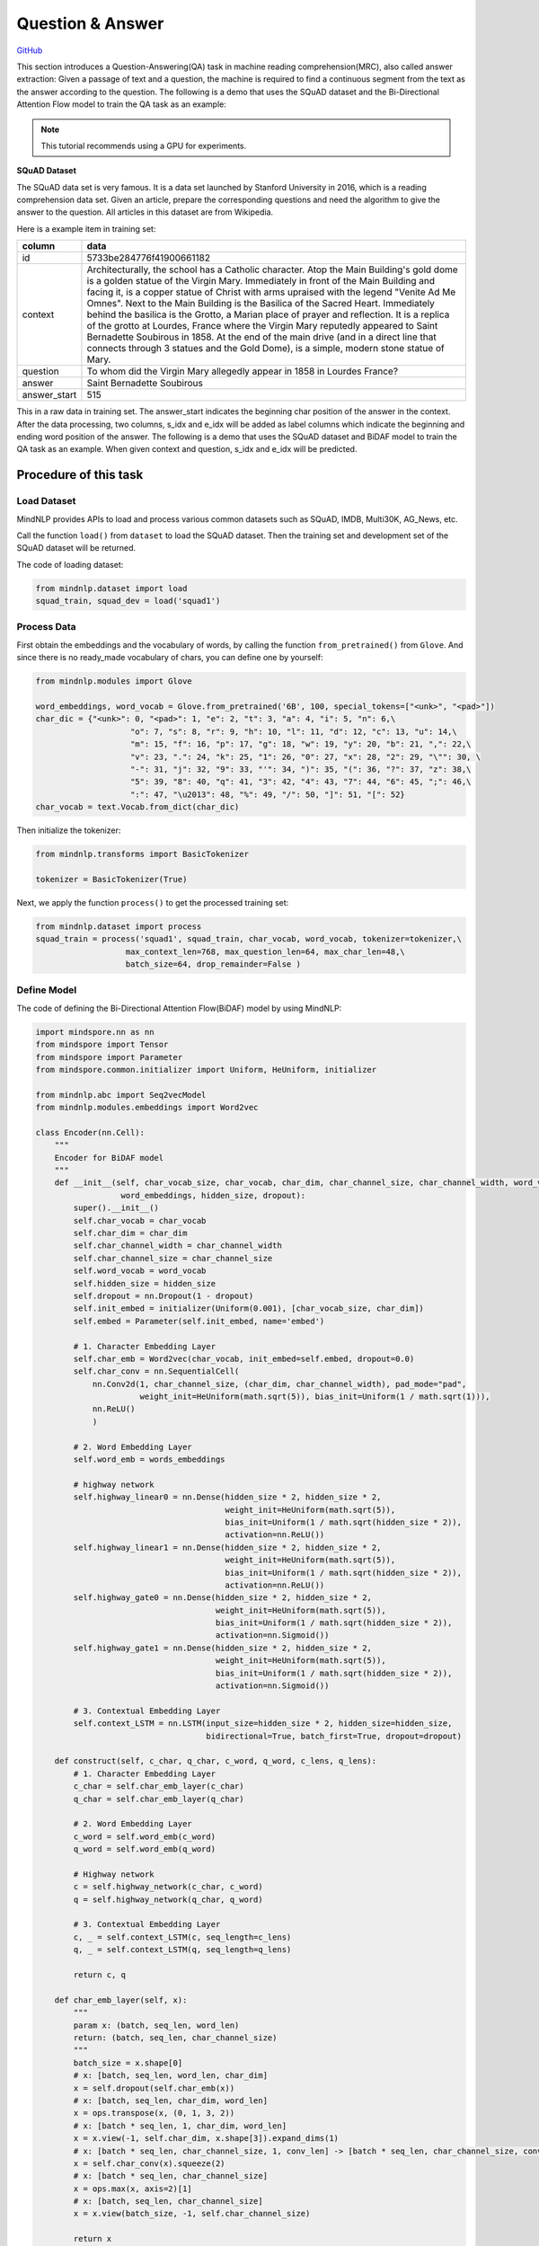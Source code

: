 Question & Answer
=================

`GitHub <https://github.com/mindspore-lab/mindnlp/blob/master/examples/question_answer.py>`__

This section introduces a Question-Answering(QA) task in machine reading
comprehension(MRC), also called answer extraction: Given a passage of
text and a question, the machine is required to find a continuous
segment from the text as the answer according to the question. The
following is a demo that uses the SQuAD dataset and the Bi-Directional
Attention Flow model to train the QA task as an example:

.. note::

    This tutorial recommends using a GPU for experiments.

**SQuAD Dataset**

The SQuAD data set is very famous. It is a data set launched by Stanford
University in 2016, which is a reading comprehension data set. Given an
article, prepare the corresponding questions and need the algorithm to
give the answer to the question. All articles in this dataset are from
Wikipedia.

Here is a example item in training set:

+--------------+-----------------------------------------------------------+
|    column    | data                                                      |
+==============+===========================================================+
|    id        | 5733be284776f41900661182                                  |
+--------------+-----------------------------------------------------------+
|   context    | Architecturally, the school has a Catholic character.     |
|              | Atop the Main Building's gold dome is a golden statue of  |
|              | the Virgin Mary. Immediately in front of the Main         |
|              | Building and facing it, is a copper statue of Christ with |
|              | arms upraised with the legend "Venite Ad Me Omnes". Next  |
|              | to the Main Building is the Basilica of the Sacred Heart. |
|              | Immediately behind the basilica is the Grotto, a Marian   |
|              | place of prayer and reflection. It is a replica of the    |
|              | grotto at Lourdes, France where the Virgin Mary reputedly |
|              | appeared to Saint Bernadette Soubirous in 1858. At the    |
|              | end of the main drive (and in a direct line that connects |
|              | through 3 statues and the Gold Dome), is a simple, modern |
|              | stone statue of Mary.                                     |
+--------------+-----------------------------------------------------------+
|   question   | To whom did the Virgin Mary allegedly appear in 1858 in   |
|              | Lourdes France?                                           |
+--------------+-----------------------------------------------------------+
|   answer     | Saint Bernadette Soubirous                                |
+--------------+-----------------------------------------------------------+
| answer_start | 515                                                       |
|              |                                                           |
+--------------+-----------------------------------------------------------+

This in a raw data in training set. The answer_start indicates the
beginning char position of the answer in the context. After the data
processing, two columns, s_idx and e_idx will be added as label columns
which indicate the beginning and ending word position of the answer. The
following is a demo that uses the SQuAD dataset and BiDAF model to train
the QA task as an example. When given context and question, s_idx and
e_idx will be predicted.

Procedure of this task
----------------------

Load Dataset
~~~~~~~~~~~~~~~

MindNLP provides APIs to load and process various common datasets such
as SQuAD, IMDB, Multi30K, AG_News, etc.

Call the function ``load()`` from ``dataset`` to load the SQuAD dataset.
Then the training set and development set of the SQuAD dataset will be
returned.

The code of loading dataset:

.. code:: python

   from mindnlp.dataset import load
   squad_train, squad_dev = load('squad1')

Process Data
~~~~~~~~~~~~~~~

First obtain the embeddings and the vocabulary of words, by calling the
function ``from_pretrained()`` from ``Glove``. And since there is no
ready_made vocabulary of chars, you can define one by yourself:

.. code:: python

   from mindnlp.modules import Glove

   word_embeddings, word_vocab = Glove.from_pretrained('6B', 100, special_tokens=["<unk>", "<pad>"])
   char_dic = {"<unk>": 0, "<pad>": 1, "e": 2, "t": 3, "a": 4, "i": 5, "n": 6,\
                       "o": 7, "s": 8, "r": 9, "h": 10, "l": 11, "d": 12, "c": 13, "u": 14,\
                       "m": 15, "f": 16, "p": 17, "g": 18, "w": 19, "y": 20, "b": 21, ",": 22,\
                       "v": 23, ".": 24, "k": 25, "1": 26, "0": 27, "x": 28, "2": 29, "\"": 30, \
                       "-": 31, "j": 32, "9": 33, "'": 34, ")": 35, "(": 36, "?": 37, "z": 38,\
                       "5": 39, "8": 40, "q": 41, "3": 42, "4": 43, "7": 44, "6": 45, ";": 46,\
                       ":": 47, "\u2013": 48, "%": 49, "/": 50, "]": 51, "[": 52}
   char_vocab = text.Vocab.from_dict(char_dic)

Then initialize the tokenizer:

.. code:: python

   from mindnlp.transforms import BasicTokenizer

   tokenizer = BasicTokenizer(True)

Next, we apply the function ``process()`` to get the processed training
set:

.. code:: python

   from mindnlp.dataset import process
   squad_train = process('squad1', squad_train, char_vocab, word_vocab, tokenizer=tokenizer,\
                      max_context_len=768, max_question_len=64, max_char_len=48,\
                      batch_size=64, drop_remainder=False )

Define Model
~~~~~~~~~~~~~~~

The code of defining the Bi-Directional Attention Flow(BiDAF) model by
using MindNLP:

.. code:: python

   import mindspore.nn as nn
   from mindspore import Tensor
   from mindspore import Parameter
   from mindspore.common.initializer import Uniform, HeUniform, initializer

   from mindnlp.abc import Seq2vecModel
   from mindnlp.modules.embeddings import Word2vec

   class Encoder(nn.Cell):
       """
       Encoder for BiDAF model
       """
       def __init__(self, char_vocab_size, char_vocab, char_dim, char_channel_size, char_channel_width, word_vocab,
                     word_embeddings, hidden_size, dropout):
           super().__init__()
           self.char_vocab = char_vocab
           self.char_dim = char_dim
           self.char_channel_width = char_channel_width
           self.char_channel_size = char_channel_size
           self.word_vocab = word_vocab
           self.hidden_size = hidden_size
           self.dropout = nn.Dropout(1 - dropout)
           self.init_embed = initializer(Uniform(0.001), [char_vocab_size, char_dim])
           self.embed = Parameter(self.init_embed, name='embed')

           # 1. Character Embedding Layer
           self.char_emb = Word2vec(char_vocab, init_embed=self.embed, dropout=0.0)
           self.char_conv = nn.SequentialCell(
               nn.Conv2d(1, char_channel_size, (char_dim, char_channel_width), pad_mode="pad",
                         weight_init=HeUniform(math.sqrt(5)), bias_init=Uniform(1 / math.sqrt(1))),
               nn.ReLU()
               )

           # 2. Word Embedding Layer
           self.word_emb = words_embeddings

           # highway network
           self.highway_linear0 = nn.Dense(hidden_size * 2, hidden_size * 2,
                                           weight_init=HeUniform(math.sqrt(5)),
                                           bias_init=Uniform(1 / math.sqrt(hidden_size * 2)),
                                           activation=nn.ReLU())
           self.highway_linear1 = nn.Dense(hidden_size * 2, hidden_size * 2,
                                           weight_init=HeUniform(math.sqrt(5)),
                                           bias_init=Uniform(1 / math.sqrt(hidden_size * 2)),
                                           activation=nn.ReLU())
           self.highway_gate0 = nn.Dense(hidden_size * 2, hidden_size * 2,
                                         weight_init=HeUniform(math.sqrt(5)),
                                         bias_init=Uniform(1 / math.sqrt(hidden_size * 2)),
                                         activation=nn.Sigmoid())
           self.highway_gate1 = nn.Dense(hidden_size * 2, hidden_size * 2,
                                         weight_init=HeUniform(math.sqrt(5)),
                                         bias_init=Uniform(1 / math.sqrt(hidden_size * 2)),
                                         activation=nn.Sigmoid())

           # 3. Contextual Embedding Layer
           self.context_LSTM = nn.LSTM(input_size=hidden_size * 2, hidden_size=hidden_size,
                                       bidirectional=True, batch_first=True, dropout=dropout)

       def construct(self, c_char, q_char, c_word, q_word, c_lens, q_lens):
           # 1. Character Embedding Layer
           c_char = self.char_emb_layer(c_char)
           q_char = self.char_emb_layer(q_char)

           # 2. Word Embedding Layer
           c_word = self.word_emb(c_word)
           q_word = self.word_emb(q_word)

           # Highway network
           c = self.highway_network(c_char, c_word)
           q = self.highway_network(q_char, q_word)

           # 3. Contextual Embedding Layer
           c, _ = self.context_LSTM(c, seq_length=c_lens)
           q, _ = self.context_LSTM(q, seq_length=q_lens)

           return c, q

       def char_emb_layer(self, x):
           """
           param x: (batch, seq_len, word_len)
           return: (batch, seq_len, char_channel_size)
           """
           batch_size = x.shape[0]
           # x: [batch, seq_len, word_len, char_dim]
           x = self.dropout(self.char_emb(x))
           # x: [batch, seq_len, char_dim, word_len]
           x = ops.transpose(x, (0, 1, 3, 2))
           # x: [batch * seq_len, 1, char_dim, word_len]
           x = x.view(-1, self.char_dim, x.shape[3]).expand_dims(1)
           # x: [batch * seq_len, char_channel_size, 1, conv_len] -> [batch * seq_len, char_channel_size, conv_len]
           x = self.char_conv(x).squeeze(2)
           # x: [batch * seq_len, char_channel_size]
           x = ops.max(x, axis=2)[1]
           # x: [batch, seq_len, char_channel_size]
           x = x.view(batch_size, -1, self.char_channel_size)

           return x

       def highway_network(self, x1, x2):
           """
           param x1: (batch, seq_len, char_channel_size)
           param x2: (batch, seq_len, word_dim)
           return: (batch, seq_len, hidden_size * 2)
           """
           # [batch, seq_len, char_channel_size + word_dim]
           x = ops.concat((x1, x2), axis=-1)
           h = self.highway_linear0(x)
           g = self.highway_gate0(x)
           x = g * h + (1 - g) * x
           h = self.highway_linear1(x)
           g = self.highway_gate1(x)
           x = g * h + (1 - g) * x

           # [batch, seq_len, hidden_size * 2]
           return x


   class Head(nn.Cell):
       """
       Head for BiDAF model
       """
       def __init__(self, hidden_size, dropout):
           super().__init__()
           # 4. Attention Flow Layer
           self.att_weight_c = nn.Dense(hidden_size * 2, 1,
                                        weight_init=HeUniform(math.sqrt(5)),
                                        bias_init=Uniform(1 / math.sqrt(hidden_size * 2)))
           self.att_weight_q = nn.Dense(hidden_size * 2, 1,
                                        weight_init=HeUniform(math.sqrt(5)),
                                        bias_init=Uniform(1 / math.sqrt(hidden_size * 2)))
           self.att_weight_cq = nn.Dense(hidden_size * 2, 1,
                                         weight_init=HeUniform(math.sqrt(5)),
                                         bias_init=Uniform(1 / math.sqrt(hidden_size * 2)))
           self.softmax = nn.Softmax(axis=-1)
           self.batch_matmul = ops.BatchMatMul()

           # 5. Modeling Layer
           self.modeling_LSTM1 = nn.LSTM(input_size=hidden_size * 8, hidden_size=hidden_size,
                                         bidirectional=True, batch_first=True, dropout=dropout)
           self.modeling_LSTM2 = nn.LSTM(input_size=hidden_size * 2, hidden_size=hidden_size,
                                         bidirectional=True, batch_first=True, dropout=dropout)

           # 6. Output Layer
           self.p1_weight_g = nn.Dense(hidden_size * 8, 1,
                                       weight_init=HeUniform(math.sqrt(5)),
                                       bias_init=Uniform(1 / math.sqrt(hidden_size * 8)))
           self.p1_weight_m = nn.Dense(hidden_size * 2, 1,
                                       weight_init=HeUniform(math.sqrt(5)),
                                       bias_init=Uniform(1 / math.sqrt(hidden_size * 2)))
           self.p2_weight_g = nn.Dense(hidden_size * 8, 1,
                                       weight_init=HeUniform(math.sqrt(5)),
                                       bias_init=Uniform(1 / math.sqrt(hidden_size * 8)))
           self.p2_weight_m = nn.Dense(hidden_size * 2, 1,
                                       weight_init=HeUniform(math.sqrt(5)),
                                       bias_init=Uniform(1 / math.sqrt(hidden_size * 2)))

           self.output_LSTM = nn.LSTM(input_size=hidden_size * 2, hidden_size=hidden_size,
                                      bidirectional=True, batch_first=True, dropout=dropout)

       def construct(self, c, q, c_lens):
           # 4. Attention Flow Layer
           g = self.att_flow_layer(c, q)  #c, q are generated from Contextual Embedding Layer in Encoder

           # 5. Modeling Layer
           m, _ = self.modeling_LSTM2(self.modeling_LSTM1(g, seq_length=c_lens)[0], seq_length=c_lens)

           # 6. Output Layer
           p1, p2 = self.output_layer(g, m, c_lens)

           # [batch, c_len], [batch, c_len]
           return p1, p2

       def att_flow_layer(self, c, q):
           """
           param c: (batch, c_len, hidden_size * 2)
           param q: (batch, q_len, hidden_size * 2)
           return: (batch, c_len, q_len)
           """
           c_len = c.shape[1]
           q_len = q.shape[1]

           cq = []
           for i in range(q_len):
               # qi: [batch, 1, hidden_size * 2]
               qi = q.gather(mindspore.Tensor(i), axis=1).expand_dims(1)
               # ci: [batch, c_len, 1] -> [batch, c_len]
               ci = self.att_weight_cq(c * qi).squeeze(2)
               cq.append(ci)
           # cq: [batch, c_len, q_len]
           cq = ops.stack(cq, -1)

           # s: [batch, c_len, q_len]
           s = self.att_weight_c(c).broadcast_to((-1, -1, q_len)) + \
               self.att_weight_q(q).transpose((0, 2, 1)).broadcast_to((-1, c_len, -1)) + cq

           # a: [batch, c_len, q_len]
           a = self.softmax(s)
           # c2q_att: [batch, c_len, hidden_size * 2]
           c2q_att = self.batch_matmul(a, q)
           # b: [batch, 1, c_len]
           b = self.softmax(ops.max(s, axis=2)[1]).expand_dims(1)
           # q2c_att: [batch, hidden_size * 2]
           q2c_att = self.batch_matmul(b, c).squeeze(1)
           # q2c_att: [batch, c_len, hidden_size * 2]
           q2c_att = q2c_att.expand_dims(1).broadcast_to((-1, c_len, -1))

           # x: [batch, c_len, hidden_size * 8]
           x = ops.concat([c, c2q_att, c * c2q_att, c * q2c_att], axis=-1)
           return x

       def output_layer(self, g, m, l):
           """
           param g: (batch, c_len, hidden_size * 8)
           param m: (batch, c_len ,hidden_size * 2)
           return: p1: (batch, c_len), p2: (batch, c_len)
           """
           # p1: [batch, c_len]
           p1 = (self.p1_weight_g(g) + self.p1_weight_m(m)).squeeze(2)
           # m2: [batch, c_len, hidden_size * 2]
           m2, _ = self.output_LSTM(m, seq_length=l)
           # p2: [batch, c_len]
           p2 = (self.p2_weight_g(g) + self.p2_weight_m(m2)).squeeze(2)

           return p1, p2

   class BiDAF(Seq2vecModel):
       def __init__(self, encoder, head):
           super().__init__(encoder, head)
           self.encoder = encoder
           self.head = head

       def construct(self, c_char, q_char, c_word, q_word, c_lens, q_lens):
           c, q = self.encoder(c_char, q_char, c_word, q_word, c_lens, q_lens)
           p1, p2 = self.head(c, q, c_lens)
           return p1, p2

Instantiate Model
~~~~~~~~~~~~~~~~~~~~

First we should define some hyperparameters:

.. code:: python

   char_vocab_size = len(char_vocab.vocab())
   char_dim = 8
   char_channel_width = 5
   char_channel_size = 100
   hidden_size = 100
   dropout = 0.2
   lr = 0.5
   epoch = 6

Then instantiate model using the following code:

.. code:: python

   encoder = Encoder(char_vocab_size, char_vocab, char_dim, char_channel_size, char_channel_width, word_vocab,
                     word_embeddings, hidden_size, dropout)
   head = Head(hidden_size, dropout)
   net = BiDAF(encoder, head)

Define Loss and Optimizer
~~~~~~~~~~~~~~~~~~~~~~~~~~~~

A loss function is needed when we train the model. We use
``CrossEntropyLoss`` provided by MindSpore to define a loss function:

.. code:: python

   class Loss(nn.Cell):
       def __init__(self):
           super().__init__()

       def construct(self, logit1, logit2, s_idx, e_idx):
           loss_fn = nn.CrossEntropyLoss()
           loss = loss_fn(logit1, s_idx) + loss_fn(logit2, e_idx)
           return loss

   loss = Loss()

Then define the optimizer:

::

   optimizer = nn.Adadelta(net.trainable_params(), learning_rate=lr)

Train Model
~~~~~~~~~~~~~~

After defining the network, the loss function, and the optimizer,
we employ :py:class:`~mindnlp.engine.trainer.Trainer`
to train the model.

.. code:: python

   from mindnlp.engine.trainer import Trainer

   trainer = Trainer(network=net, train_dataset=squad_train, epochs=epoch, loss_fn=loss, optimizer=optimizer)
   trainer.run(tgt_columns=["s_idx", "e_idx"], jit=True)

